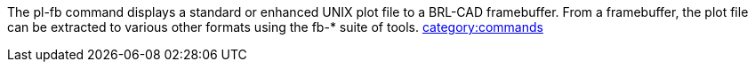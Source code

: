 The pl-fb command displays a standard or enhanced UNIX plot file to a
BRL-CAD framebuffer. From a framebuffer, the plot file can be extracted
to various other formats using the fb-* suite of tools.
link:category:commands[category:commands]
